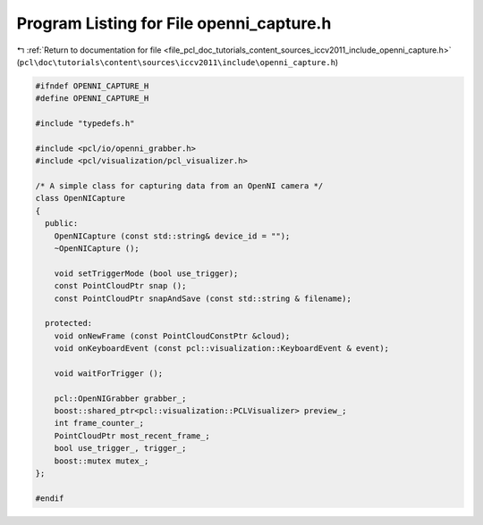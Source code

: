 
.. _program_listing_file_pcl_doc_tutorials_content_sources_iccv2011_include_openni_capture.h:

Program Listing for File openni_capture.h
=========================================

|exhale_lsh| :ref:`Return to documentation for file <file_pcl_doc_tutorials_content_sources_iccv2011_include_openni_capture.h>` (``pcl\doc\tutorials\content\sources\iccv2011\include\openni_capture.h``)

.. |exhale_lsh| unicode:: U+021B0 .. UPWARDS ARROW WITH TIP LEFTWARDS

.. code-block:: cpp

   #ifndef OPENNI_CAPTURE_H
   #define OPENNI_CAPTURE_H
   
   #include "typedefs.h"
   
   #include <pcl/io/openni_grabber.h>
   #include <pcl/visualization/pcl_visualizer.h>
   
   /* A simple class for capturing data from an OpenNI camera */
   class OpenNICapture
   {
     public:
       OpenNICapture (const std::string& device_id = "");
       ~OpenNICapture ();
       
       void setTriggerMode (bool use_trigger);
       const PointCloudPtr snap ();
       const PointCloudPtr snapAndSave (const std::string & filename);
   
     protected:
       void onNewFrame (const PointCloudConstPtr &cloud);
       void onKeyboardEvent (const pcl::visualization::KeyboardEvent & event);
   
       void waitForTrigger ();
   
       pcl::OpenNIGrabber grabber_;
       boost::shared_ptr<pcl::visualization::PCLVisualizer> preview_;
       int frame_counter_;
       PointCloudPtr most_recent_frame_;
       bool use_trigger_, trigger_;
       boost::mutex mutex_;
   };
   
   #endif

